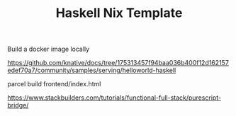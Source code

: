 #+TITLE: Haskell Nix Template


Build a docker image locally


https://github.com/knative/docs/tree/175313457f94baa036b400f12d162157edef70a7/community/samples/serving/helloworld-haskell

parcel build frontend/index.html


https://www.stackbuilders.com/tutorials/functional-full-stack/purescript-bridge/
